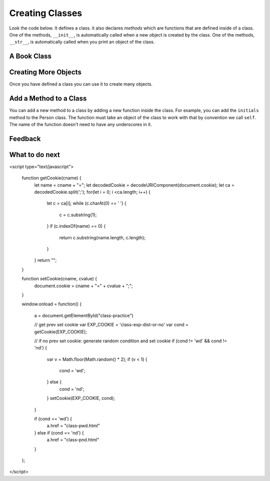 Creating Classes
-----------------------------------------------------------------

Look the code below.  It defines a class.  it also declares *methods* which are
functions that are defined inside of a class.
One of the methods, ``__init__``, is automatically called when a new object is
created by the class.  One of the methods, ``__str__``, is automatically
called when you print an object of the class.

A Book Class
======================================================

.. activecode:: class_book_ac1_v2
    :caption: A class to represent a book

    Run the following code
    ~~~~
    class Book:
        """ Represents a book object """

        def __init__(self, title, author):
            self.title = title
            self.author = author

        def __str__(self):
            return "title: " + self.title + " author: " + self.author

    def main():
         b2 = Book("A Wrinkle in Time", "M. L'Engle")
         print(b2)
         b1 = Book("Goodnight Moon", "Margaret Wise Brown")
         print(b1)

    main()


Creating More Objects
======================================================

Once you have defined a class you can use it to create many objects.

.. activecode:: class_person_ac2
    :caption: A class to represent a Person

    Change the following main function to add a person object with your first and last name.
    ~~~~
    class Person:
        """ Represents a person object """

        def __init__(self, first, last):
            self.first = first
            self.last = last

        def __str__(self):
            return self.first + " " + self.last

    def main():
        p1 = Person("Barbara", "Ericson")
        print(p1)

    main()

Add a Method to a Class
======================================================

You can add a new method to a class by adding a new function inside the class.  For example, you can add the ``initials``
method to the Person class.  The function must take an object of the
class to work with that by convention we call ``self``. The name of the function
doesn't need to have any underscores in it.

.. activecode:: class_person_init_ac1
    :caption: A class to represent a Person

    Change the following Person class to add an ``initials`` method that returns
    a string with the first letter in the first name and the first letter in
    the last name in lowercase.
    ~~~~
    class Person:
        """ Represents a person object """

        def __init__(self, first, last):
            self.first = first
            self.last = last

        def __str__(self):
            return self.first + " " + self.last

    def main():
        p1 = Person("Barbara", "Ericson")
        print(p1)
        print(p1.initials())

    main()

    ====
    from unittest.gui import TestCaseGui
    class myTests(TestCaseGui):

        def testOne(self):
            p1 = Person("Barbara", "Ericson")
            self.assertEqual(p1.initials(),'be',"testing initials for Barbara Ericson")
            p2 = Person("Enoch", "Obe")
            self.assertEqual(p2.initials(),"eo", "testing initials for Enoch Obe")

    myTests().main()

Feedback
==================================

.. shortanswer:: class-intro-classes-ps-sa

   Please provide feedback here. Please share any comments, problems, or suggestions.

What to do next
============================
.. raw:: html

   <p>Click on the following link to go the practice problems: <a id="class-practice"><font size="+2">Practice Problems</font></a></p>

.. raw:: html

<script type="text/javascript">

  function getCookie(cname) {
     let name = cname + "=";
     let decodedCookie = decodeURIComponent(document.cookie);
     let ca = decodedCookie.split(';');
     for(let i = 0; i <ca.length; i++) {
        let c = ca[i];
        while (c.charAt(0) == ' ') {
           c = c.substring(1);
        }
        if (c.indexOf(name) == 0) {
           return c.substring(name.length, c.length);
        }
     }
     return "";
  }

  function setCookie(cname, cvalue) {
     document.cookie = cname + "=" + cvalue + ";";
  }

  window.onload = function() {

     a = document.getElementById("class-practice")

     // get prev set cookie
     var EXP_COOKIE = 'class-exp-dist-or-no'
     var cond = getCookie(EXP_COOKIE);

     // if no prev set cookie: generate random condition and set cookie
     if (cond != 'wd' && cond != 'nd') {
        var v = Math.floor(Math.random() * 2);
        if (v < 1) {
            cond = 'wd';
        } else {
            cond = 'nd';
        }
        setCookie(EXP_COOKIE, cond);
     }

     if (cond == 'wd') {
        a.href = "class-pwd.html"
     } else if (cond == 'nd') {
        a.href = "class-pnd.html"
     }
  };
</script>
